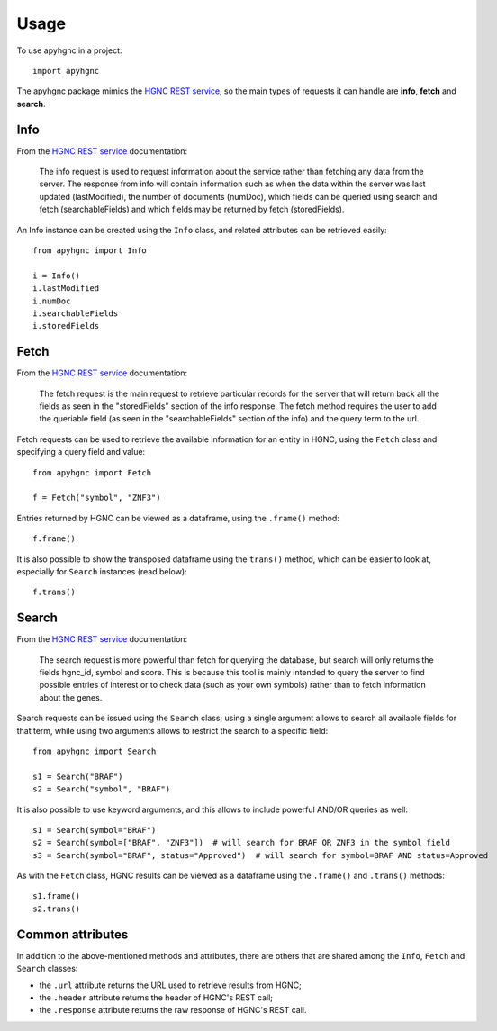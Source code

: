 =====
Usage
=====

To use apyhgnc in a project::

    import apyhgnc

The apyhgnc package mimics the `HGNC REST service`_, so the main types of requests it can handle are **info**, **fetch** and **search**.

Info
----

From the `HGNC REST service`_ documentation:

    The info request is used to request information about the service rather than fetching any data from the server. The response from info will contain information such as when the data within the server was last updated (lastModified), the number of documents (numDoc), which fields can be queried using search and fetch (searchableFields) and which fields may be returned by fetch (storedFields).

An Info instance can be created using the ``Info`` class, and related attributes can be retrieved easily::

    from apyhgnc import Info

    i = Info()
    i.lastModified
    i.numDoc
    i.searchableFields
    i.storedFields

Fetch
-----

From the `HGNC REST service`_ documentation:

    The fetch request is the main request to retrieve particular records for the server that will return back all the fields as seen in the "storedFields" section of the info response. The fetch method requires the user to add the queriable field (as seen in the "searchableFields" section of the info) and the query term to the url.

Fetch requests can be used to retrieve the available information for an entity in HGNC, using the ``Fetch`` class and specifying a query field and value::

    from apyhgnc import Fetch

    f = Fetch("symbol", "ZNF3")

Entries returned by HGNC can be viewed as a dataframe, using the ``.frame()`` method::

    f.frame()

It is also possible to show the transposed dataframe using the ``trans()`` method, which can be easier to look at, especially for ``Search`` instances (read below)::

    f.trans()

Search
------

From the `HGNC REST service`_ documentation:

    The search request is more powerful than fetch for querying the database, but search will only returns the fields hgnc_id, symbol and score. This is because this tool is mainly intended to query the server to find possible entries of interest or to check data (such as your own symbols) rather than to fetch information about the genes.

Search requests can be issued using the ``Search`` class; using a single argument allows to search all available fields for that term, while using two arguments allows to restrict the search to a specific field::

    from apyhgnc import Search

    s1 = Search("BRAF")
    s2 = Search("symbol", "BRAF")

It is also possible to use keyword arguments, and this allows to include powerful AND/OR queries as well::

    s1 = Search(symbol="BRAF")
    s2 = Search(symbol=["BRAF", "ZNF3"])  # will search for BRAF OR ZNF3 in the symbol field
    s3 = Search(symbol="BRAF", status="Approved")  # will search for symbol=BRAF AND status=Approved

As with the ``Fetch`` class, HGNC results can be viewed as a dataframe using the ``.frame()`` and ``.trans()`` methods::

    s1.frame()
    s2.trans()

Common attributes
-----------------

In addition to the above-mentioned methods and attributes, there are others that are shared among the ``Info``, ``Fetch`` and ``Search`` classes:

* the ``.url`` attribute returns the URL used to retrieve results from HGNC;
* the ``.header`` attribute returns the header of HGNC's REST call;
* the ``.response`` attribute returns the raw response of HGNC's REST call.



.. _`HGNC REST service`: https://www.genenames.org/help/rest/
